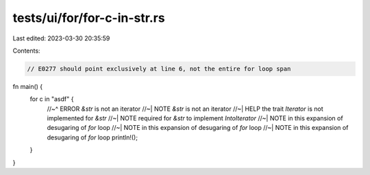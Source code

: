 tests/ui/for/for-c-in-str.rs
============================

Last edited: 2023-03-30 20:35:59

Contents:

.. code-block:: rs

    // E0277 should point exclusively at line 6, not the entire for loop span

fn main() {
    for c in "asdf" {
        //~^ ERROR `&str` is not an iterator
        //~| NOTE `&str` is not an iterator
        //~| HELP the trait `Iterator` is not implemented for `&str`
        //~| NOTE required for `&str` to implement `IntoIterator`
        //~| NOTE in this expansion of desugaring of `for` loop
        //~| NOTE in this expansion of desugaring of `for` loop
        //~| NOTE in this expansion of desugaring of `for` loop
        println!();
    }
}


